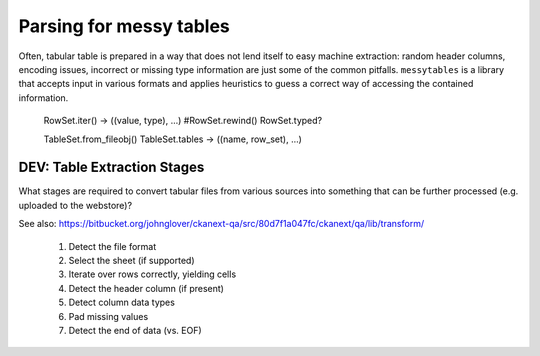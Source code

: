 
Parsing for messy tables
========================

Often, tabular table is prepared in a way that does not lend itself 
to easy machine extraction: random header columns, encoding issues, 
incorrect or missing type information are just some of the common 
pitfalls. ``messytables`` is a library that accepts input in various
formats and applies heuristics to guess a correct way of accessing 
the contained information.

  RowSet.iter() -> ((value, type), ...)
  #RowSet.rewind()
  RowSet.typed?

  TableSet.from_fileobj()
  TableSet.tables -> ((name, row_set), ...)



DEV: Table Extraction Stages
----------------------------

What stages are required to convert tabular files from various sources into
something that can be further processed (e.g. uploaded to the webstore)?

See also: https://bitbucket.org/johnglover/ckanext-qa/src/80d7f1a047fc/ckanext/qa/lib/transform/

 #. Detect the file format
 #. Select the sheet (if supported)
 #. Iterate over rows correctly, yielding cells
 #. Detect the header column (if present)
 #. Detect column data types
 #. Pad missing values
 #. Detect the end of data (vs. EOF)

